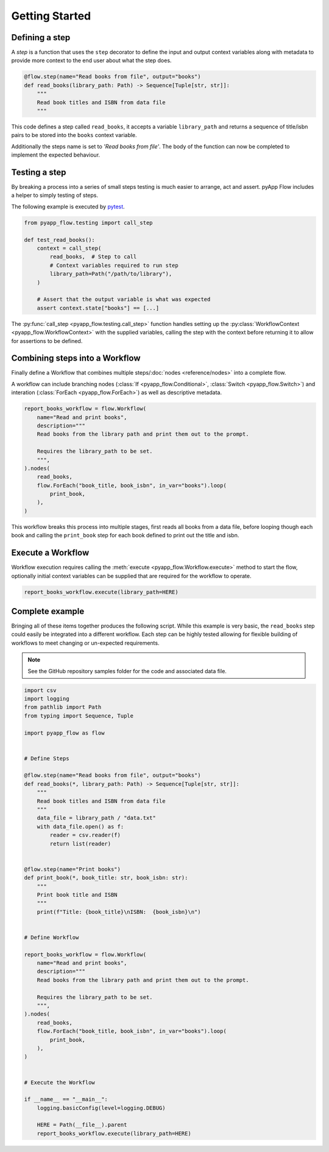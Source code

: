 ###############
Getting Started
###############


Defining a step
===============

A *step* is a function that uses the ``step`` decorator to define the input and
output context variables along with metadata to provide more context to the end
user about what the step does.

.. code-block:: python

  @flow.step(name="Read books from file", output="books")
  def read_books(library_path: Path) -> Sequence[Tuple[str, str]]:
      """
      Read book titles and ISBN from data file
      """

This code defines a step called ``read_books``, it accepts a variable
``library_path`` and returns a sequence of title/isbn pairs to be stored into the
``books`` context variable.

Additionally the steps name is set to *'Read books from file'*. The body of the
function can now be completed to implement the expected behaviour.

Testing a step
==============

By breaking a process into a series of small steps testing is much easier to
arrange, act and assert. pyApp Flow includes a helper to simply testing of steps.

The following example is executed by `pytest`_.

.. _pytest: https://docs.pytest.org/

.. code-block:: python

  from pyapp_flow.testing import call_step

  def test_read_books():
      context = call_step(
          read_books,  # Step to call
          # Context variables required to run step
          library_path=Path("/path/to/library"),
      )

      # Assert that the output variable is what was expected
      assert context.state["books"] == [...]

The :py:func:`call_step <pyapp_flow.testing.call_step>` function handles setting
up the :py:class:`WorkflowContext <pyapp_flow.WorkflowContext>` with the supplied
variables, calling the step with the context before returning it to allow for
assertions to be defined.


Combining steps into a Workflow
===============================

Finally define a Workflow that combines multiple steps/:doc:`nodes <reference/nodes>`
into a complete flow.

A workflow can include branching nodes (:class:`If <pyapp_flow.Conditional>`,
:class:`Switch <pyapp_flow.Switch>`) and interation (:class:`ForEach <pyapp_flow.ForEach>`)
as well as descriptive metadata.

.. _nodes: :doc:reference/nodes

.. code-block:: python

  report_books_workflow = flow.Workflow(
      name="Read and print books",
      description="""
      Read books from the library path and print them out to the prompt.

      Requires the library_path to be set.
      """,
  ).nodes(
      read_books,
      flow.ForEach("book_title, book_isbn", in_var="books").loop(
          print_book,
      ),
  )

This workflow breaks this process into multiple stages, first reads all books from
a data file, before looping though each book and calling the ``print_book`` step for
each book defined to print out the title and isbn.


Execute a Workflow
==================

Workflow execution requires calling the :meth:`execute <pyapp_flow.Workflow.execute>`
method to start the flow, optionally initial context variables can be supplied that
are required for the workflow to operate.

.. code-block:: python

  report_books_workflow.execute(library_path=HERE)


Complete example
================

Bringing all of these items together produces the following script. While this
example is very basic, the ``read_books`` step could easily be integrated into a
different workflow. Each step can be highly tested allowing for flexible building
of workflows to meet changing or un-expected requirements.

.. note::
  See the GitHub repository samples folder for the code and associated data file.

.. code-block:: python

  import csv
  import logging
  from pathlib import Path
  from typing import Sequence, Tuple

  import pyapp_flow as flow


  # Define Steps

  @flow.step(name="Read books from file", output="books")
  def read_books(*, library_path: Path) -> Sequence[Tuple[str, str]]:
      """
      Read book titles and ISBN from data file
      """
      data_file = library_path / "data.txt"
      with data_file.open() as f:
          reader = csv.reader(f)
          return list(reader)


  @flow.step(name="Print books")
  def print_book(*, book_title: str, book_isbn: str):
      """
      Print book title and ISBN
      """
      print(f"Title: {book_title}\nISBN:  {book_isbn}\n")


  # Define Workflow

  report_books_workflow = flow.Workflow(
      name="Read and print books",
      description="""
      Read books from the library path and print them out to the prompt.

      Requires the library_path to be set.
      """,
  ).nodes(
      read_books,
      flow.ForEach("book_title, book_isbn", in_var="books").loop(
          print_book,
      ),
  )


  # Execute the Workflow

  if __name__ == "__main__":
      logging.basicConfig(level=logging.DEBUG)

      HERE = Path(__file__).parent
      report_books_workflow.execute(library_path=HERE)
